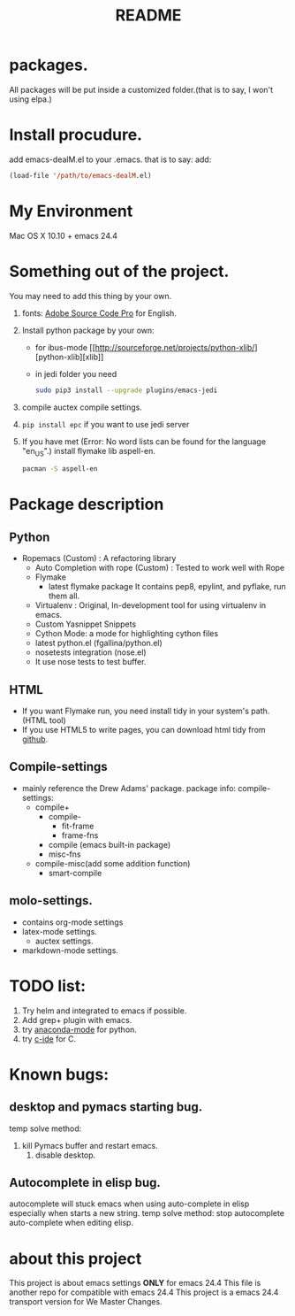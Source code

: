 # -*- mode: org -*-
# Last modified: <2015-09-15 19:40:31 Tuesday by wongrichard>
#+STARTUP: showall
#+TITLE:   README

* packages.
  All packages will be put inside a customized folder.(that is to say, I
  won't using elpa.)

* Install procudure.
  add emacs-dealM.el to your .emacs. that is to say:
  add:

  #+begin_src emacs-lisp :tangle yes
  (load-file '/path/to/emacs-dealM.el)
  #+end_src

* My Environment
  Mac OS X 10.10 + emacs 24.4

* Something out of the project.
  You may need to add this thing by your own.
  1. fonts:
     [[https://github.com/adobe-fonts/source-code-pro][Adobe Source Code Pro]] for English.
  2. Install python package by your own:
     - for ibus-mode
       [[http://sourceforge.net/projects/python-xlib/][python-xlib][xlib]]
     - in jedi folder you need
       #+begin_src bash
       sudo pip3 install --upgrade plugins/emacs-jedi
       #+end_src

  3. compile auctex compile settings.
  4. =pip install epc= if you want to use jedi server
  5. If you have met (Error: No word lists can be found for the language "en_US".)
     install flymake lib aspell-en.
     #+begin_src bash :tangle yes
     pacman -S aspell-en
     #+end_src

* Package description

** Python
   - Ropemacs (Custom) : A refactoring library
     - Auto Completion with rope (Custom) : Tested to work well with Rope
     - Flymake
       - latest flymake package
         It contains pep8, epylint, and pyflake, run them all.
     - Virtualenv : Original, In-development tool for using virtualenv in
       emacs.
     - Custom Yasnippet Snippets
     - Cython Mode: a mode for highlighting cython files
     - latest python.el (fgallina/python.el)
     - nosetests integration (nose.el)
     - It use nose tests to test buffer.

** HTML
   - If you want Flymake run, you need install tidy in your system's path.(HTML tool)
   - If you use HTML5 to write pages, you can download html tidy from [[https://github.com/w3c/tidy-html5/][github]].

** Compile-settings
   - mainly reference the Drew Adams' package.
     package info:
     compile-settings:
     + compile+
       * compile-
         - fit-frame
         - frame-fns
       * compile (emacs built-in package)
       * misc-fns
     + compile-misc(add some addition function)
       * smart-compile

** molo-settings.
   - contains org-mode settings
   - latex-mode settings.
     + auctex settings.
   - markdown-mode settings.


* TODO list:
  1. Try helm and
     integrated to emacs if possible.
  2. Add grep+ plugin with emacs.
  3. try [[https://github.com/proofit404/anaconda-mode][anaconda-mode]] for python.
  4. try [[http://tuhdo.github.io/c-ide.html][c-ide]] for C.

* Known bugs:
** desktop and pymacs starting bug.
   temp solve method:
   1. kill Pymacs buffer and restart emacs.
      2. disable desktop.

** Autocomplete in elisp bug.
   autocomplete will stuck emacs when using auto-complete in elisp
   especially when starts a new string.
   temp solve method:
   stop autocomplete auto-complete when editing elisp.

* about this project
  This project is about emacs settings *ONLY* for emacs 24.4
  This file is another repo for compatible with emacs 24.4
  This project is a emacs 24.4 transport version for We Master Changes.
